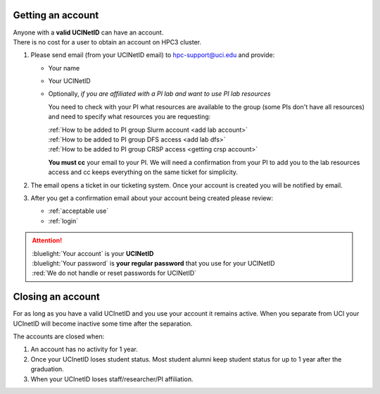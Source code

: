 .. _get account:

Getting an account
==================

| Anyone with a **valid UCINetID** can have an account.
| There is no cost for a user to obtain an account on HPC3 cluster.

1. Please send email (from your UCINetID email) to hpc-support@uci.edu and provide:

   * Your name
   * Your UCINetID
   * Optionally, *if you are affiliated with a PI lab and want to use PI lab resources*

     You need to check with your PI what resources are available to the group
     (some PIs don't have all resources) and need to specify what resources you are requesting:

     | :ref:`How to be added to PI group Slurm account <add lab account>`
     | :ref:`How to be added to PI group DFS access <add lab dfs>`
     | :ref:`How to be added to PI group CRSP access <getting crsp account>`

     **You must cc** your email to your PI.
     We will need a confirmation from your PI to add you to the lab resources
     access and cc keeps everything on the same ticket for simplicity.


#. The email opens a ticket in our ticketing system.
   Once your account is created you will be notified by email.

#. After you get a confirmation email about your account being created please review:

   * :ref:`acceptable use`
   * :ref:`login`

.. attention::

   | :bluelight:`Your account` is your **UCINetID**
   | :bluelight:`Your password` is **your regular password** that you use for your UCINetID
   | :red:`We do not handle or reset passwords for UCINetID`

.. _closing account:

Closing an account
==================

For as long as you have a valid UCInetID and you use your account it remains active.
When you separate from UCI your UCInetID will become inactive some time after
the separation.

The accounts are closed when:

1. An account has no activity for 1 year.
2. Once your UCInetID loses student status.
   Most student alumni keep student status for up to 1 year after the graduation.
3. When your UCInetID loses staff/researcher/PI affiliation.
